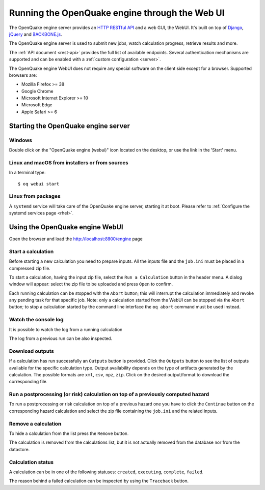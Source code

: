 Running the OpenQuake engine through the Web UI
===============================================

The OpenQuake engine server provides an `HTTP RESTful API <https://en.wikipedia.org/wiki/Representational_state_transfer>`_
and a web GUI, the WebUI. It's built on top of `Django <https://www.djangoproject.com/>`_,
`jQuery <https://jquery.com/>`_ and `BACKBONE.js <http://backbonejs.org/>`_.

The OpenQuake engine server is used to submit new jobs, watch calculation progress, retrieve results and more.

The :ref:`API document <rest-api>` provides the full list of available endpoints. Several authentication mechanisms are supported and can
be enabled with a :ref:`custom configuration <server>`.

The OpenQuake engine WebUI does not require any special software on the client side except for a browser. Supported
browsers are:

- Mozilla Firefox >= 38
- Google Chrome
- Microsoft Internet Explorer >= 10
- Microsoft Edge
- Apple Safari >= 6

Starting the OpenQuake engine server
------------------------------------

*******
Windows
*******

Double click on the "OpenQuake engine (webui)" icon located on the desktop, or use the link in the 'Start' menu.

***********************************************
Linux and macOS from installers or from sources
***********************************************

In a terminal type::

	$ oq webui start

*******************
Linux from packages
*******************

A ``systemd`` service will take care of the OpenQuake engine server, starting it at boot. Please refer to
:ref:`Configure the systemd services page <rhel>`.

Using the OpenQuake engine WebUI
--------------------------------

Open the browser and load the http://localhost:8800/engine page

.. image:: _images/webui/webui-main.gif

*******************
Start a calculation
*******************

Before starting a new calculation you need to prepare inputs. All the inputs file and the ``job.ini`` must be placed in
a compressed zip file.

To start a calculation, having the input zip file, select the ``Run a Calculation`` button in the header menu. A dialog
window will appear: select the zip file to be uploaded and press ``Open`` to confirm.

.. image:: _images/webui/webui-run.gif

Each running calculation can be stopped with the ``Abort`` button; this will interrupt the calculation immediately and
revoke any pending task for that specific job. Note: only a calculation started from the WebUI can be stopped via the
``Abort`` button; to stop a calculation started by the command line interface the ``oq abort`` command must be used instead.

*********************
Watch the console log
*********************

It is possible to watch the log from a running calculation

.. image:: _images/webui/webui-log.gif

The log from a previous run can be also inspected.

****************
Download outputs
****************

If a calculation has run successfully an ``Outputs`` button is provided. Click the ``Outputs`` button to see the list of
outputs available for the specific calculation type. Output availability depends on the type of artifacts generated by
the calculation. The possible formats are ``xml``, ``csv``, ``npz``, ``zip``. Click on the desired output/format to
download the corresponding file.

.. image:: _images/webui/webui-outputs.gif

*********************************************************************************
Run a postprocessing (or risk) calculation on top of a previously computed hazard
*********************************************************************************

To run a postprocessing or risk calculation on top of a previous hazard one you have to click the ``Continue`` button on
the corresponding hazard calculation and select the zip file containing the ``job.ini`` and the related inputs.

.. image:: _images/webui/webui-risk.gif

********************
Remove a calculation
********************

To hide a calculation from the list press the ``Remove`` button.

.. image:: _images/webui/webui-remove.gif

The calculation is removed from the calculations list, but it is not actually removed from the database nor from the
datastore.

******************
Calculation status
******************

A calculation can be in one of the following statuses: ``created``, ``executing``, ``complete``, ``failed``.

.. image:: _images/webui/webui-status.gif

The reason behind a failed calculation can be inspected by using the ``Traceback`` button.